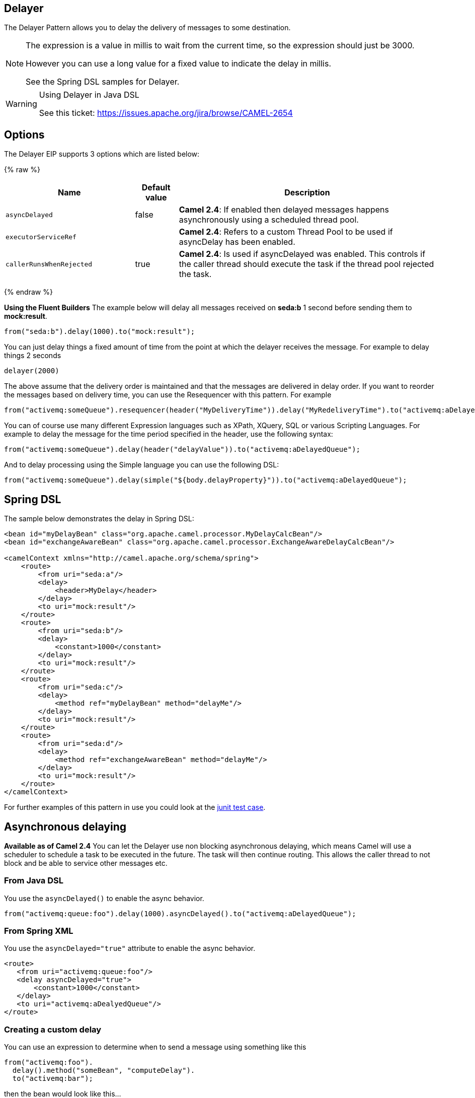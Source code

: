 ## Delayer
The Delayer Pattern allows you to delay the delivery of messages to some destination.

[NOTE]
====
The expression is a value in millis to wait from the current time, so the expression should just be 3000.

However you can use a long value for a fixed value to indicate the delay in millis.

See the Spring DSL samples for Delayer.
====

[WARNING]
.Using Delayer in Java DSL
====
See this ticket: link:https://issues.apache.org/jira/browse/CAMEL-2654[https://issues.apache.org/jira/browse/CAMEL-2654]
====

## Options

// eip options: START
The Delayer EIP supports 3 options which are listed below:

{% raw %}
[width="100%",cols="3,1,6",options="header"]
|=======================================================================
| Name | Default value | Description
| `asyncDelayed` | false | *Camel 2.4*: If enabled then delayed messages happens asynchronously using a scheduled thread pool.
| `executorServiceRef` |  | *Camel 2.4*: Refers to a custom Thread Pool to be used if asyncDelay has been enabled.
| `callerRunsWhenRejected` | true | *Camel 2.4*: Is used if asyncDelayed was enabled. This controls if the caller thread should execute the task if the thread pool rejected the task.
|=======================================================================
{% endraw %}
// eip options: END

*Using the Fluent Builders*
The example below will delay all messages received on *seda:b* 1 second before sending them to *mock:result*.

[source,java]
--------------------------------------------------------
from("seda:b").delay(1000).to("mock:result");
--------------------------------------------------------

You can just delay things a fixed amount of time from the point at which the delayer receives the message. For example to delay things 2 seconds

[source,java]
--------------------------------------------------------
delayer(2000)
--------------------------------------------------------

The above assume that the delivery order is maintained and that the messages are delivered in delay order. If you want to reorder the messages based on delivery time, you can use the Resequencer with this pattern. For example

[source,java]
--------------------------------------------------------
from("activemq:someQueue").resequencer(header("MyDeliveryTime")).delay("MyRedeliveryTime").to("activemq:aDelayedQueue");
--------------------------------------------------------

You can of course use many different Expression languages such as XPath, XQuery, SQL or various Scripting Languages. For example to delay the message for the time period specified in the header, use the following syntax:

[source,java]
--------------------------------------------------------
from("activemq:someQueue").delay(header("delayValue")).to("activemq:aDelayedQueue");
--------------------------------------------------------

And to delay processing using the Simple language you can use the following DSL:

[source,java]
--------------------------------------------------------
from("activemq:someQueue").delay(simple("${body.delayProperty}")).to("activemq:aDelayedQueue");
--------------------------------------------------------

## Spring DSL
The sample below demonstrates the delay in Spring DSL:

[source,xml]
--------------------------------------------------------
<bean id="myDelayBean" class="org.apache.camel.processor.MyDelayCalcBean"/>
<bean id="exchangeAwareBean" class="org.apache.camel.processor.ExchangeAwareDelayCalcBean"/>

<camelContext xmlns="http://camel.apache.org/schema/spring">
    <route>
        <from uri="seda:a"/>
        <delay>
            <header>MyDelay</header>
        </delay>
        <to uri="mock:result"/>
    </route>
    <route>
        <from uri="seda:b"/>
        <delay>
            <constant>1000</constant>
        </delay>
        <to uri="mock:result"/>
    </route>
    <route>
        <from uri="seda:c"/>
        <delay>
            <method ref="myDelayBean" method="delayMe"/>
        </delay>
        <to uri="mock:result"/>
    </route>
    <route>
        <from uri="seda:d"/>
        <delay>
            <method ref="exchangeAwareBean" method="delayMe"/>
        </delay>
        <to uri="mock:result"/>
    </route>
</camelContext>
--------------------------------------------------------

For further examples of this pattern in use you could look at the link:http://svn.apache.org/viewvc/camel/trunk/camel-core/src/test/java/org/apache/camel/processor/DelayerTest.java?view=markup[junit test case].

## Asynchronous delaying
*Available as of Camel 2.4*
You can let the Delayer use non blocking asynchronous delaying, which means Camel will use a scheduler to schedule a task to be executed in the future. The task will then continue routing. This allows the caller thread to not block and be able to service other messages etc.

### From Java DSL
You use the `asyncDelayed()` to enable the async behavior.

[source,java]
--------------------------------------------------------
from("activemq:queue:foo").delay(1000).asyncDelayed().to("activemq:aDelayedQueue");
--------------------------------------------------------

### From Spring XML
You use the `asyncDelayed="true"` attribute to enable the async behavior.

[source,xml]
--------------------------------------------------------
<route>
   <from uri="activemq:queue:foo"/>
   <delay asyncDelayed="true">
       <constant>1000</constant>
   </delay>
   <to uri="activemq:aDealyedQueue"/>
</route>
--------------------------------------------------------

### Creating a custom delay
You can use an expression to determine when to send a message using something like this

[source,java]
--------------------------------------------------------
from("activemq:foo").
  delay().method("someBean", "computeDelay").
  to("activemq:bar");
--------------------------------------------------------

then the bean would look like this...

[source,java]
--------------------------------------------------------
public class SomeBean {
  public long computeDelay() {
     long delay = 0;
     // use java code to compute a delay value in millis
     return delay;
 }
}
--------------------------------------------------------

## Using This Pattern
If you would like to use this EIP Pattern then please read the Getting Started, you may also find the Architecture useful particularly the description of Endpoint and URIs. Then you could try out some of the Examples first before trying this pattern out.

## See Also
Delay Interceptor